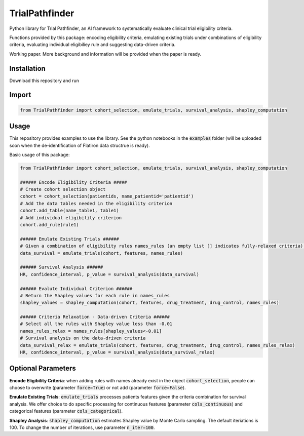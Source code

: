 TrialPathfinder
===================

Python library for Trial Pathfinder, an AI framework to systematically evaluate clinical trial eligibility criteria. 

Functions provided by this package: encoding eligibility criteria, emulating existing trials under combinations of eligibility criteria, evaluating individual eligibiliey rule and suggesting data-driven criteria.

Working paper. More background and information will be provided when the paper is ready.

Installation
--------------------

Download this repository and run

.. code-block:: bash
    python setup.py


Import
--------------------

.. code-block:: python

    from TrialPathfinder import cohort_selection, emulate_trials, survival_analysis, shapley_computation
    
   
Usage
-------------------------------
This repository provides examples to use the library. See the python notebooks in the :code:`examples` folder (will be uploaded soon when the de-identification of Flatiron data structrue is ready).

Basic usage of this package:

.. code-block:: python

    from TrialPathfinder import cohort_selection, emulate_trials, survival_analysis, shapley_computation
    
    ###### Encode Eligibility Criteria #####
    # Create cohort selection object
    cohort = cohort_selection(patientids, name_patientid='patientid')
    # Add the data tables needed in the eligibility criterion
    cohort.add_table(name_table1, table1)
    # Add individual eligibility criterion
    cohort.add_rule(rule1)
    
    ###### Emulate Existing Trials ######
    # Given a combination of eligibility rules names_rules (an empty list [] indicates fully-relaxed criteria), process patients features for survival analysis (features is pandas Dataframe by default).
    data_survival = emulate_trials(cohort, features, names_rules)
    
    ###### Survival Analysis ######
    HR, confidence_interval, p_value = survival_analysis(data_survival)
    
    ###### Evalute Individual Criterion ######
    # Return the Shapley values for each rule in names_rules
    shapley_values = shapley_computation(cohort, features, drug_treatment, drug_control, names_rules)
    
    ###### Criteria Relaxation - Data-driven Criteria ######
    # Select all the rules with Shapley value less than -0.01
    names_rules_relax = names_rules[shapley_values<-0.01]
    # Survival analysis on the data-driven criteria
    data_survival_relax = emulate_trials(cohort, features, drug_treatment, drug_control, names_rules_relax)
    HR, confidence_interval, p_value = survival_analysis(data_survival_relax)
    
    
Optional Parameters
-------------------------------
**Encode Eligibility Criteria**: when adding rules with names already exist in the object :code:`cohort_selection`, people can choose to overwrite (parameter :code:`force=True`) or not add (parameter :code:`force=False`).

**Emulate Existing Trials**: :code:`emulate_trials` processes patients features given the criteria combination for survival analysis. We offer choice to do specific processing for continuous features (parameter :code:`cols_continuous`) and categorical features (parameter :code:`cols_categorical`).

**Shapley Analysis**: :code:`shapley_computation` estimates Shapley value by Monte Carlo sampling. The default iteriations is 100. To change the number of iterations, use parameter :code:`n_iter=100`.